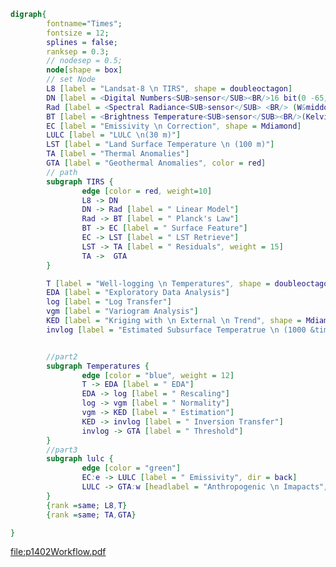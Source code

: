 #+NAME: fig:p1402Workflow
#+HEADER: :cache yes :tangle yes :exports both
#+HEADER: :results output graphics
#+BEGIN_SRC dot :file p1402Workflow.pdf
  digraph{
          fontname="Times";
          fontsize = 12;
          splines = false;
          ranksep = 0.3;
          // nodesep = 0.5;
          node[shape = box]
          // set Node
          L8 [label = "Landsat-8 \n TIRS", shape = doubleoctagon]
          DN [label = <Digital Numbers<SUB>sensor</SUB><BR/>16 bit(0 -65,535)>]
          Rad [label = <Spectral Radiance<SUB>sensor</SUB> <BR/> (W&middot;m<SUP>-2</SUP>sr<SUP>-1</SUP>&mu;m<SUP>-1</SUP>)>]
          BT [label = <Brightness Temperature<SUB>sensor</SUB><BR/>(Kelvin, 30 m)>]
          EC [label = "Emissivity \n Correction", shape = Mdiamond]
          LULC [label = "LULC \n(30 m)"]
          LST [label = "Land Surface Temperature \n (100 m)"]
          TA [label = "Thermal Anomalies"]
          GTA [label = "Geothermal Anomalies", color = red]
          // path
          subgraph TIRS {
                  edge [color = red, weight=10]
                  L8 -> DN
                  DN -> Rad [label = " Linear Model"]
                  Rad -> BT [label = " Planck's Law"]
                  BT -> EC [label = " Surface Feature"]
                  EC -> LST [label = " LST Retrieve"]
                  LST -> TA [label = " Residuals", weight = 15]
                  TA ->  GTA
          }

          T [label = "Well-logging \n Temperatures", shape = doubleoctagon]
          EDA [label = "Exploratory Data Analysis"]
          log [label = "Log Transfer"]
          vgm [label = "Variogram Analysis"]
          KED [label = "Kriging with \n External \n Trend", shape = Mdiamond]
          invlog [label = "Estimated Subsurface Temperatrue \n (1000 &times; 1000 &times; 100 m)"]


          //part2
          subgraph Temperatures {
                  edge [color = "blue", weight = 12]
                  T -> EDA [label = " EDA"]
                  EDA -> log [label = " Rescaling"]
                  log -> vgm [label = " Normality"]
                  vgm -> KED [label = " Estimation"]
                  KED -> invlog [label = " Inversion Transfer"]
                  invlog -> GTA [label = " Threshold"]
          }
          //part3
          subgraph lulc {
                  edge [color = "green"]
                  EC:e -> LULC [label = " Emissivity", dir = back]
                  LULC -> GTA:w [headlabel = "Anthropogenic \n Imapacts", labeldistance=7, labelangle=20] // human
          }
          {rank =same; L8,T}
          {rank =same; TA,GTA}

  }

#+END_SRC
#+CAPTION: Workflow of paper 1402
#+RESULTS[f64a64e1183051673c6e3283b070974068d59646]: fig:p1402Workflow
[[file:p1402Workflow.pdf]]
#+RESULTS[435de1589867b53f14370fb15315fddb66525f4b]: fig:p1402Workflow
[[file:p1402Workflow.png]]
